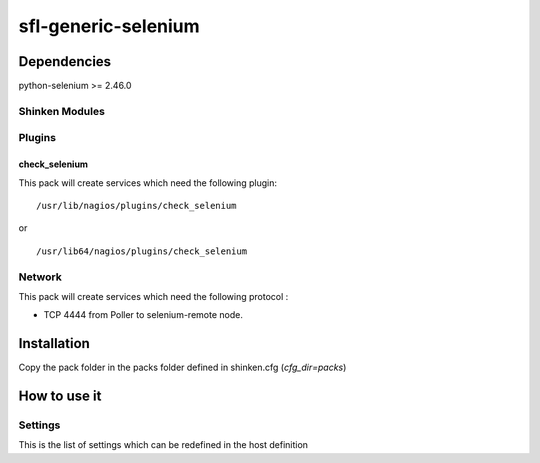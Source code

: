 sfl-generic-selenium
=========================

Dependencies
************

python-selenium >= 2.46.0

Shinken Modules
~~~~~~~~~~~~~~~

Plugins
~~~~~~~

check_selenium
----------

This pack will create services which need the following plugin:

::

  /usr/lib/nagios/plugins/check_selenium

or

::

  /usr/lib64/nagios/plugins/check_selenium

Network
~~~~~~~

This pack will create services which need the following protocol :

* TCP 4444 from Poller to selenium-remote node. 

Installation
************

Copy the pack folder in the packs folder defined in shinken.cfg (`cfg_dir=packs`)


How to use it
*************


Settings
~~~~~~~~

This is the list of settings which can be redefined in the host definition

